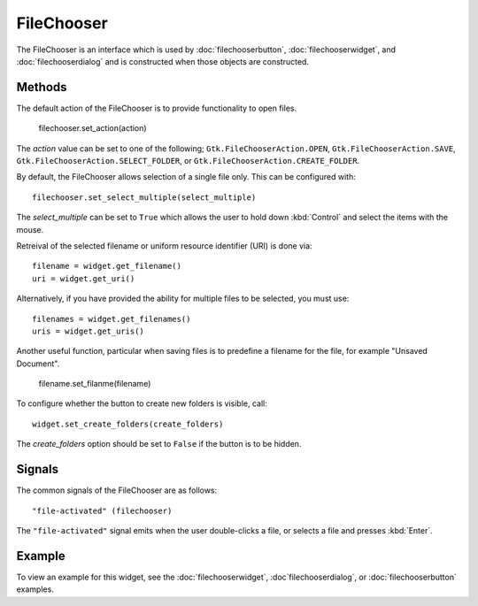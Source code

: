 FileChooser
===========
The FileChooser is an interface which is used by :doc:`filechooserbutton`, :doc:`filechooserwidget`, and :doc:`filechooserdialog` and is constructed when those objects are constructed.

.. note:

  This widget would generally not be called by the application directly. However, the methods it offers are common among the three objects :doc:`fontchooserwidget`, :doc:`fontchooserdialog`, and :doc:`fontbutton`.

=======
Methods
=======
The default action of the FileChooser is to provide functionality to open files.

  filechooser.set_action(action)

The *action* value can be set to one of the following; ``Gtk.FileChooserAction.OPEN``, ``Gtk.FileChooserAction.SAVE``, ``Gtk.FileChooserAction.SELECT_FOLDER``, or ``Gtk.FileChooserAction.CREATE_FOLDER``.

By default, the FileChooser allows selection of a single file only. This can be configured with::

  filechooser.set_select_multiple(select_multiple)

The *select_multiple* can be set to ``True`` which allows the user to hold down :kbd:`Control` and select the items with the mouse.

Retreival of the selected filename or uniform resource identifier (URI) is done via::

  filename = widget.get_filename()
  uri = widget.get_uri()

Alternatively, if you have provided the ability for multiple files to be selected, you must use::

  filenames = widget.get_filenames()
  uris = widget.get_uris()

Another useful function, particular when saving files is to predefine a filename for the file, for example "Unsaved Document".

  filename.set_filanme(filename)

To configure whether the button to create new folders is visible, call::

  widget.set_create_folders(create_folders)

The *create_folders* option should be set to ``False`` if the button is to be hidden.

.. note:

  The ``.set_create_folders()`` option does not apply when the action ``Gtk.FileChooserAction.OPEN parameter is used.

=======
Signals
=======
The common signals of the FileChooser are as follows::

  "file-activated" (filechooser)

The ``"file-activated"`` signal emits when the user double-clicks a file, or selects a file and presses :kbd:`Enter`.

=======
Example
=======
To view an example for this widget, see the :doc:`filechooserwidget`, :doc`filechooserdialog`, or :doc:`filechooserbutton` examples.
